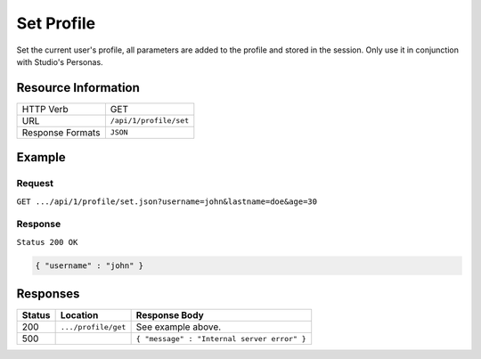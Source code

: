 .. .. include:: /includes/unicode-checkmark.rst

.. _crafter-engine-api-site-profile-set:

===========
Set Profile
===========

Set the current user's profile, all parameters are added to the profile and stored in the session.
Only use it in conjunction with Studio's Personas.

--------------------
Resource Information
--------------------

+----------------------------+-------------------------------------------------------------------+
|| HTTP Verb                 || GET                                                              |
+----------------------------+-------------------------------------------------------------------+
|| URL                       || ``/api/1/profile/set``                                           |
+----------------------------+-------------------------------------------------------------------+
|| Response Formats          || ``JSON``                                                         |
+----------------------------+-------------------------------------------------------------------+

-------
Example
-------

^^^^^^^
Request
^^^^^^^

``GET .../api/1/profile/set.json?username=john&lastname=doe&age=30``

^^^^^^^^
Response
^^^^^^^^

``Status 200 OK``

.. code-block:: json

  { "username" : "john" }

---------
Responses
---------

+---------+--------------------------------+-----------------------------------------------------+
|| Status || Location                      || Response Body                                      |
+=========+================================+=====================================================+
|| 200    || ``.../profile/get``           || See example above.                                 |
+---------+--------------------------------+-----------------------------------------------------+
|| 500    ||                               || ``{ "message" : "Internal server error" }``        |
+---------+--------------------------------+-----------------------------------------------------+
